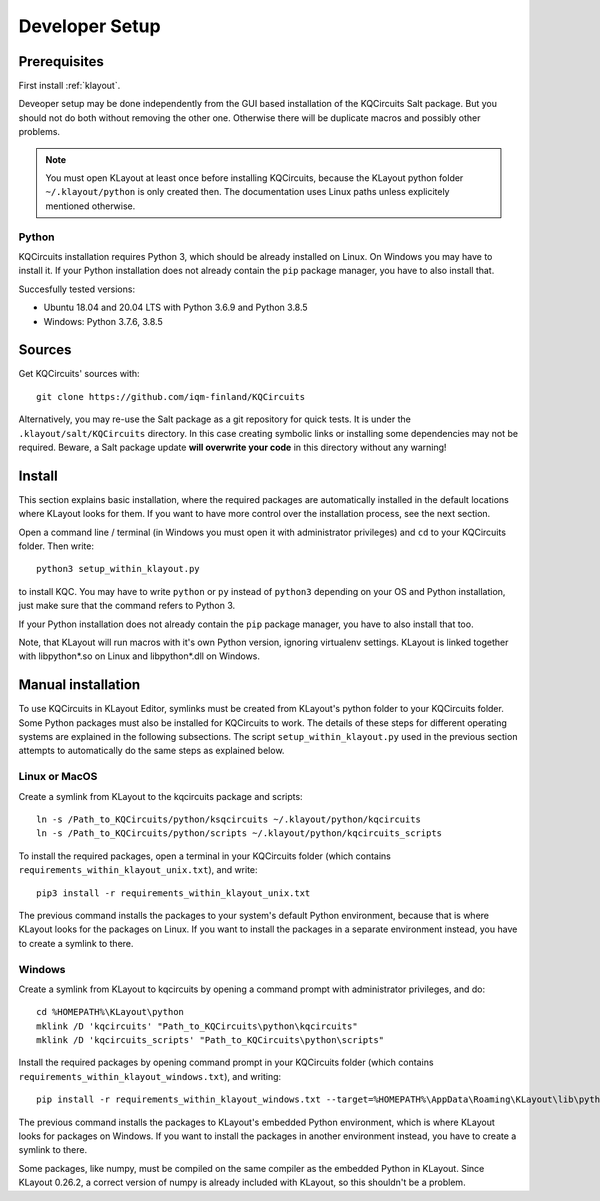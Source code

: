 .. _developer_setup:

Developer Setup
===============

Prerequisites
-------------

First install :ref:`klayout`.

Deveoper setup may be done independently from the GUI based installation of the KQCircuits Salt
package. But you should not do both without removing the other one. Otherwise there will be
duplicate macros and possibly other problems.

.. note::
    You must open KLayout at least once before installing KQCircuits, because the KLayout python
    folder ``~/.klayout/python`` is only created then. The documentation uses Linux paths unless
    explicitely mentioned otherwise.

Python
^^^^^^

KQCircuits installation requires Python 3, which should be already installed on Linux. On Windows
you may have to install it. If your Python installation does not already contain the ``pip`` package
manager, you have to also install that.

Succesfully tested versions:

- Ubuntu 18.04 and 20.04 LTS with Python 3.6.9 and Python 3.8.5
- Windows: Python 3.7.6, 3.8.5

Sources
-------

Get KQCircuits' sources with::

    git clone https://github.com/iqm-finland/KQCircuits

Alternatively, you may re-use the Salt package as a git repository for quick tests. It is under the
``.klayout/salt/KQCircuits`` directory. In this case creating symbolic links or installing some
dependencies may not be required. Beware, a Salt package update **will overwrite your code** in this
directory without any warning!

Install
-------

This section explains basic installation, where the required packages
are automatically installed in the default locations where KLayout looks for
them. If you want to have more control over the installation process, see the
next section.

Open a command line / terminal (in Windows you must open it with
administrator privileges) and ``cd`` to your KQCircuits folder. Then write::

    python3 setup_within_klayout.py

to install KQC. You may have to write ``python`` or ``py`` instead of
``python3`` depending on your OS and Python installation, just make sure that
the command refers to Python 3.

If your Python installation does not already contain the ``pip`` package
manager, you have to also install that too.

Note, that KLayout will run macros with it's own Python version, ignoring
virtualenv settings. KLayout is linked together with libpython*.so on Linux and
libpython*.dll on Windows.

Manual installation
-------------------

To use KQCircuits in KLayout Editor, symlinks must be created from KLayout's
python folder to your KQCircuits folder. Some Python packages must also be
installed for KQCircuits to work. The details of these steps for different
operating systems are explained in the following subsections. The script
``setup_within_klayout.py`` used in the previous section attempts to
automatically do the same steps as explained below.

Linux or MacOS
^^^^^^^^^^^^^^

Create a symlink from KLayout to the  kqcircuits package and scripts::

    ln -s /Path_to_KQCircuits/python/ksqcircuits ~/.klayout/python/kqcircuits
    ln -s /Path_to_KQCircuits/python/scripts ~/.klayout/python/kqcircuits_scripts

To install the required packages, open a terminal in your KQCircuits folder
(which contains ``requirements_within_klayout_unix.txt``), and write::

    pip3 install -r requirements_within_klayout_unix.txt

The previous command installs the packages to your system's default Python
environment, because that is where KLayout looks for the packages on Linux.
If you want to install the packages in a separate environment instead, you
have to create a symlink to there.

Windows
^^^^^^^

Create a symlink from KLayout to kqcircuits by opening a command prompt with
administrator privileges, and do::

    cd %HOMEPATH%\KLayout\python
    mklink /D 'kqcircuits' "Path_to_KQCircuits\python\kqcircuits"
    mklink /D 'kqcircuits_scripts' "Path_to_KQCircuits\python\scripts"

Install the required packages by opening command prompt in your KQCircuits
folder (which contains ``requirements_within_klayout_windows.txt``), and writing::

    pip install -r requirements_within_klayout_windows.txt --target=%HOMEPATH%\AppData\Roaming\KLayout\lib\python3.7\site-packages

The previous command installs the packages to KLayout's embedded Python
environment, which is where KLayout looks for packages on Windows. If you
want to install the packages in another environment instead, you have to
create a symlink to there.

Some packages, like numpy, must be compiled on the same compiler as the
embedded Python in KLayout. Since KLayout 0.26.2, a correct version of numpy
is already included with KLayout, so this shouldn't be a problem.
